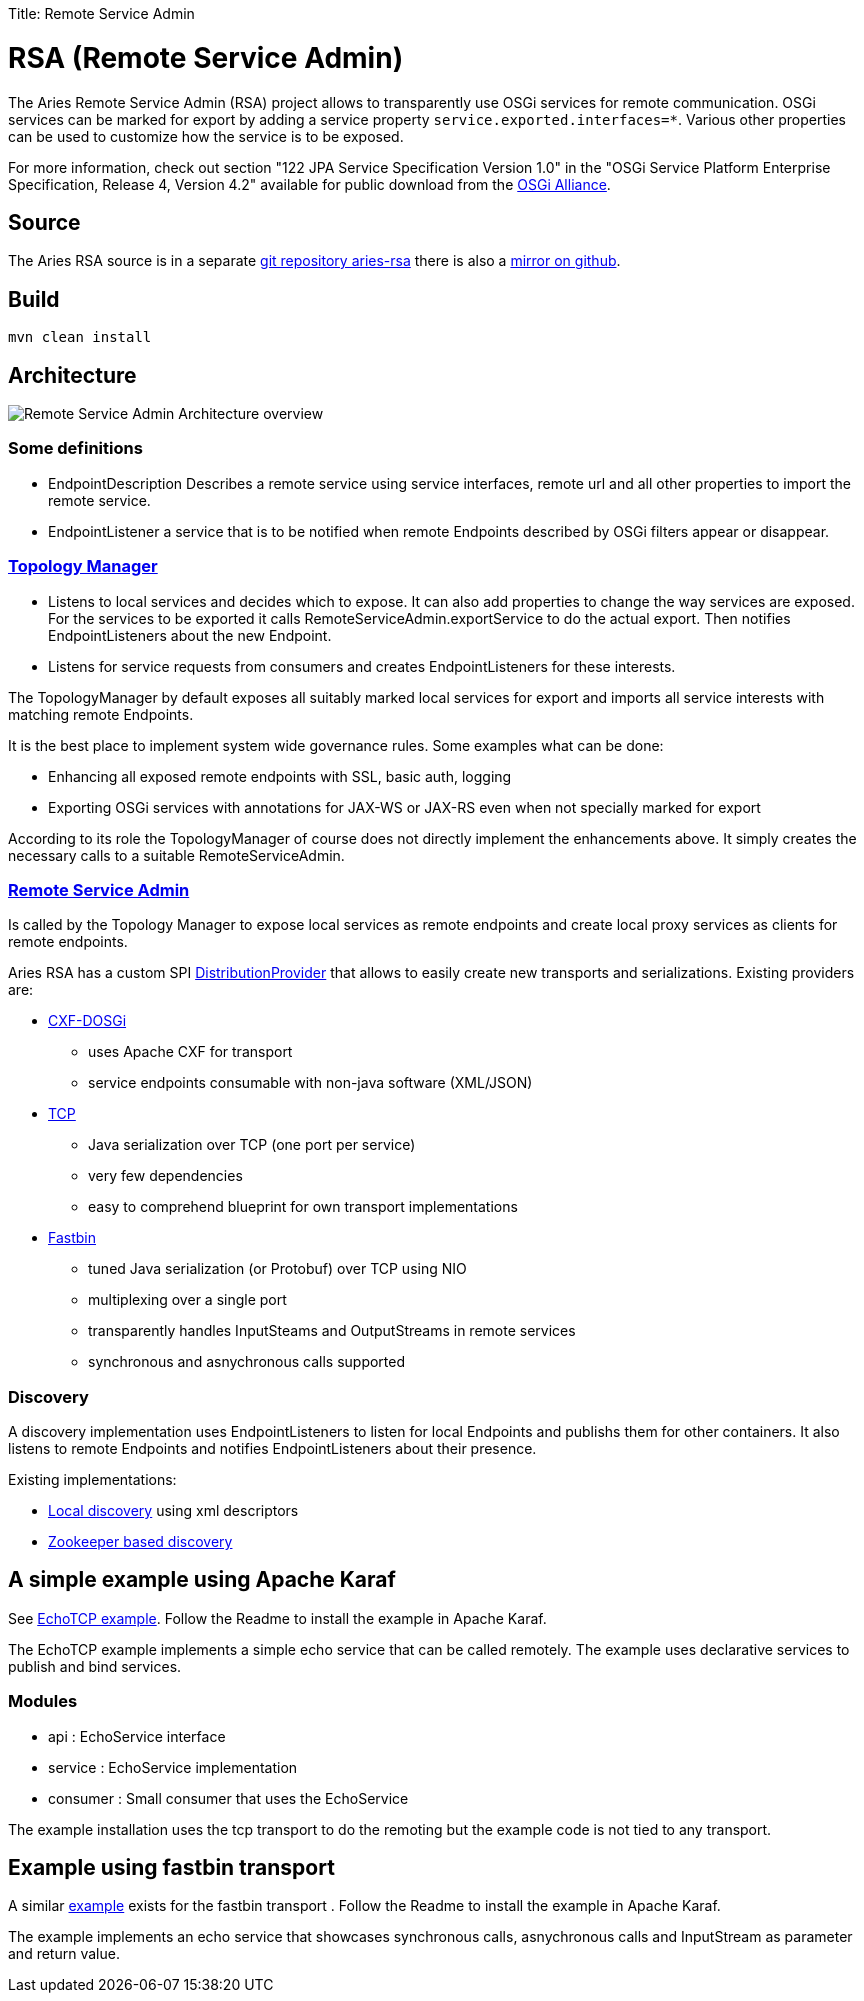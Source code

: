 :doctype: book

Title: Remote Service Admin

= RSA (Remote Service Admin)

The Aries Remote Service Admin (RSA) project allows to transparently use OSGi services for remote communication.
OSGi services can be marked for export by adding a service property `service.exported.interfaces=*`.
Various other properties  can be used to customize how the service is to be exposed.

For more information, check out section "122 JPA Service Specification Version 1.0" in the "OSGi Service Platform Enterprise Specification, Release 4, Version 4.2" available for public download from the http://www.osgi.org/Download/Release4V43[OSGi Alliance].

== Source

The Aries RSA source is in a separate https://git-wip-us.apache.org/repos/asf/aries-rsa.git[git repository aries-rsa] there is also a https://github.com/apache/aries-rsa[mirror on github].

== Build

 mvn clean install

== Architecture

image::https://cwiki.apache.org/confluence/download/attachments/30739778/remote-service-admin-spec.png?version=2&modificationDate=1362365400000&api=v2[Remote Service Admin Architecture overview]

=== Some definitions

* EndpointDescription Describes a remote service using service interfaces, remote url and all other properties to import the remote service.
* EndpointListener a service that is to be notified when remote Endpoints described by OSGi filters appear or disappear.

=== https://github.com/apache/aries-rsa/tree/master/topology-manager[Topology Manager]

* Listens to local services and decides which to expose.
It can also add properties to change the way services are exposed.
For the services to be exported it calls RemoteServiceAdmin.exportService to do the actual export.
Then notifies EndpointListeners about the new Endpoint.
* Listens for service requests from consumers and creates EndpointListeners for these interests.

The TopologyManager by default exposes all suitably marked local services for export and imports all service interests with matching  remote Endpoints.

It is the best place to implement system wide governance rules.
Some examples what can be done:

* Enhancing all exposed remote endpoints with SSL, basic auth, logging
* Exporting OSGi services with annotations for JAX-WS or JAX-RS even when not specially marked for export

According to its role the TopologyManager of course does not directly implement the enhancements above.
It simply creates the necessary calls to a suitable RemoteServiceAdmin.

=== https://github.com/apache/aries-rsa/tree/master/rsa[Remote Service Admin]

Is called by the Topology Manager to expose local services as remote endpoints and create local proxy services as clients for  remote endpoints.

Aries RSA has a custom SPI https://github.com/apache/aries-rsa/blob/master/spi/src/main/java/org/apache/aries/rsa/spi/DistributionProvider.java[DistributionProvider] that allows to easily create new transports and serializations.
Existing providers are:

* http://cxf.apache.org/distributed-osgi.html[CXF-DOSGi]
 ** uses Apache CXF for transport
 ** service endpoints consumable with non-java software (XML/JSON)
* https://github.com/apache/aries-rsa/tree/master/provider/tcp[TCP]
 ** Java serialization over TCP (one port per service)
 ** very few dependencies
 ** easy to comprehend blueprint for own transport implementations
* https://github.com/apache/aries-rsa/tree/master/provider/fastbin[Fastbin]
 ** tuned Java serialization (or Protobuf) over TCP using NIO
 ** multiplexing over a single port
 ** transparently handles InputSteams and OutputStreams in remote services
 ** synchronous and asnychronous calls supported

=== Discovery

A discovery implementation uses EndpointListeners to listen for local Endpoints and publishs them for other containers.
It also listens to remote Endpoints and notifies EndpointListeners about their presence.

Existing implementations:

* https://github.com/apache/aries-rsa/tree/master/discovery/local[Local discovery] using xml descriptors
* https://github.com/apache/aries-rsa/tree/master/discovery/zookeeper[Zookeeper based discovery]

== A simple example using Apache Karaf

See https://github.com/apache/aries-rsa/tree/master/examples/echotcp[EchoTCP example].
Follow the Readme to install the example in Apache Karaf.

The EchoTCP example implements a simple echo service that can be called remotely.
The example uses declarative services to publish and bind services.

=== Modules

* api : EchoService interface
* service : EchoService implementation
* consumer : Small consumer that uses the EchoService

The example installation uses the tcp transport to do the remoting but the example code is not tied to any transport.

== Example using fastbin transport

A similar https://github.com/apache/aries-rsa/tree/master/examples/echofastbin[example] exists for the fastbin transport . Follow the Readme to install the example in Apache Karaf.

The example implements an echo service that showcases synchronous calls, asnychronous calls and InputStream as parameter and return value.
